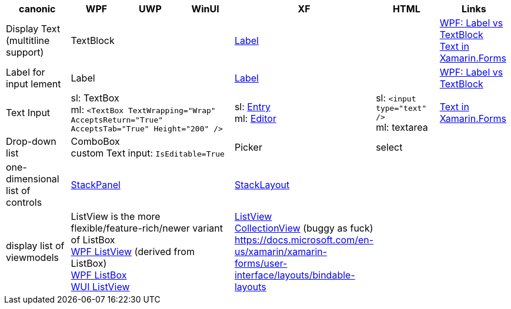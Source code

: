
|===
|canonic|WPF|UWP|WinUI|XF|HTML|Links

|Display Text +
(multitline +
support)
3+|TextBlock
|https://docs.microsoft.com/en-us/xamarin/xamarin-forms/user-interface/text/label[Label]
|
a|https://stackoverflow.com/questions/5382925/difference-between-label-and-textblock[WPF: Label vs TextBlock] +
https://docs.microsoft.com/en-us/xamarin/xamarin-forms/user-interface/text/[Text in Xamarin.Forms]

|Label for +
input lement
3+|Label
|https://docs.microsoft.com/en-us/xamarin/xamarin-forms/user-interface/text/label[Label]
|
|https://stackoverflow.com/questions/5382925/difference-between-label-and-textblock[WPF: Label vs TextBlock]


|Text Input
3+|sl: TextBox +
ml: `<TextBox TextWrapping="Wrap" AcceptsReturn="True" AcceptsTab="True" Height="200" />`
|sl: https://docs.microsoft.com/en-us/xamarin/xamarin-forms/user-interface/text/entry[Entry] +
ml: https://docs.microsoft.com/en-us/xamarin/xamarin-forms/user-interface/text/editor[Editor]
|sl: `<input type="text" />` +
ml: textarea
a| https://docs.microsoft.com/en-us/xamarin/xamarin-forms/user-interface/text/[Text in Xamarin.Forms]

|Drop-down list
3+|ComboBox +
custom Text input: `IsEditable=True`
|Picker
|select
|

| one-dimensional list of controls
3+|https://docs.microsoft.com/en-us/dotnet/api/system.windows.controls.stackpanel[StackPanel]
|https://docs.microsoft.com/en-us/xamarin/xamarin-forms/user-interface/layouts/stacklayout[StackLayout]
|
|

| display list of viewmodels
3+|ListView is the more flexible/feature-rich/newer variant of ListBox +
https://docs.microsoft.com/en-us/dotnet/desktop/wpf/controls/listview-overview[WPF ListView] (derived from ListBox) +
https://docs.microsoft.com/en-us/dotnet/desktop/wpf/controls/listbox[WPF ListBox] +
https://docs.microsoft.com/en-us/windows/winui/api/microsoft.ui.xaml.controls.listview[WUI ListView]
| https://docs.microsoft.com/en-us/xamarin/xamarin-forms/user-interface/listview/[ListView] +
https://docs.microsoft.com/en-us/xamarin/xamarin-forms/user-interface/collectionview/[CollectionView] (buggy as fuck) + 
https://docs.microsoft.com/en-us/xamarin/xamarin-forms/user-interface/layouts/bindable-layouts
| 
|

| Layouts
3+|
| https://docs.microsoft.com/en-us/xamarin/xamarin-forms/user-interface/layouts/choose-layout
|===
